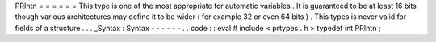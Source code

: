 PRIntn
=
=
=
=
=
=
This
type
is
one
of
the
most
appropriate
for
automatic
variables
.
It
is
guaranteed
to
be
at
least
16
bits
though
various
architectures
may
define
it
to
be
wider
(
for
example
32
or
even
64
bits
)
.
This
types
is
never
valid
for
fields
of
a
structure
.
.
.
_Syntax
:
Syntax
-
-
-
-
-
-
.
.
code
:
:
eval
#
include
<
prtypes
.
h
>
typedef
int
PRIntn
;
